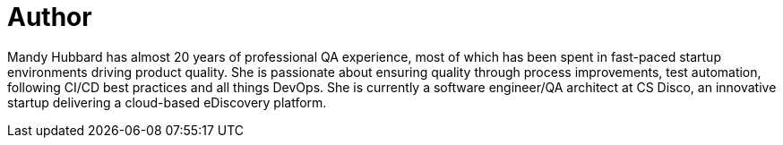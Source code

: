 = Author
:page-author_name: Mandy Hubbard
:page-github: DevMandy
:page-twitter: DevMandy
:page-authoravatar: ../../images/images/avatars/DevMandy.jpeg

Mandy Hubbard has almost 20 years of professional QA experience, most of which has been spent in fast-paced startup environments driving product quality. She is passionate about ensuring quality through process improvements, test automation, following CI/CD best practices and all things DevOps. She is currently a software engineer/QA architect at CS Disco, an innovative startup delivering a cloud-based eDiscovery platform.
